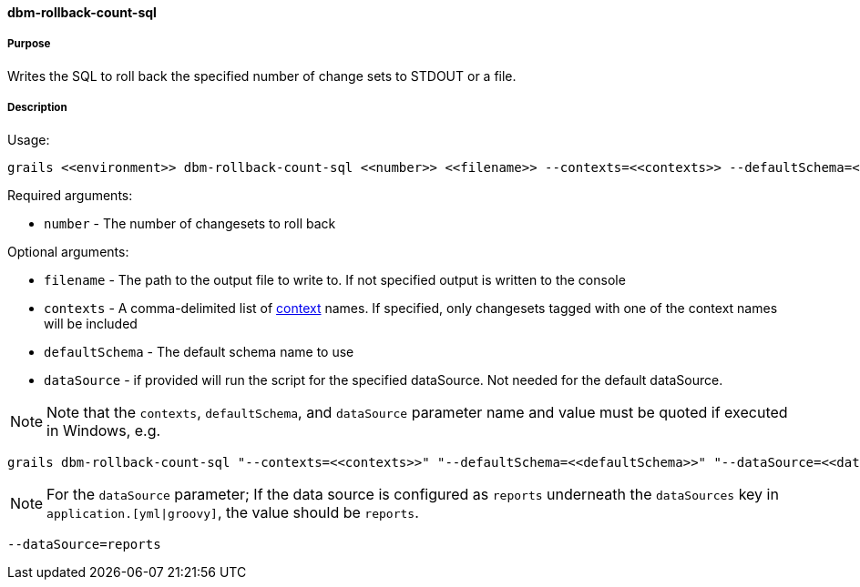==== dbm-rollback-count-sql

===== Purpose

Writes the SQL to roll back the specified number of change sets to STDOUT or a file.

===== Description


Usage:
[source,java]
----
grails <<environment>> dbm-rollback-count-sql <<number>> <<filename>> --contexts=<<contexts>> --defaultSchema=<<defaultSchema>> --dataSource=<<dataSource>>
----

Required arguments:

* `number` - The number of changesets to roll back

Optional arguments:

* `filename` - The path to the output file to write to. If not specified output is written to the console
* `contexts` - A comma-delimited list of http://www.liquibase.org/manual/contexts[context] names. If specified, only changesets tagged with one of the context names will be included
* `defaultSchema` - The default schema name to use
* `dataSource` - if provided will run the script for the specified dataSource.  Not needed for the default dataSource.

NOTE: Note that the `contexts`, `defaultSchema`, and `dataSource` parameter name and value must be quoted if executed in Windows, e.g.
[source,groovy]
----
grails dbm-rollback-count-sql "--contexts=<<contexts>>" "--defaultSchema=<<defaultSchema>>" "--dataSource=<<dataSource>>"
----

NOTE: For the `dataSource` parameter; If the data source is configured as `reports` underneath the `dataSources` key in `application.[yml|groovy]`, the value should be `reports`.

[source,groovy]
----
--dataSource=reports
----